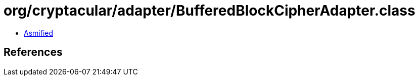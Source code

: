 = org/cryptacular/adapter/BufferedBlockCipherAdapter.class

 - link:BufferedBlockCipherAdapter-asmified.java[Asmified]

== References

